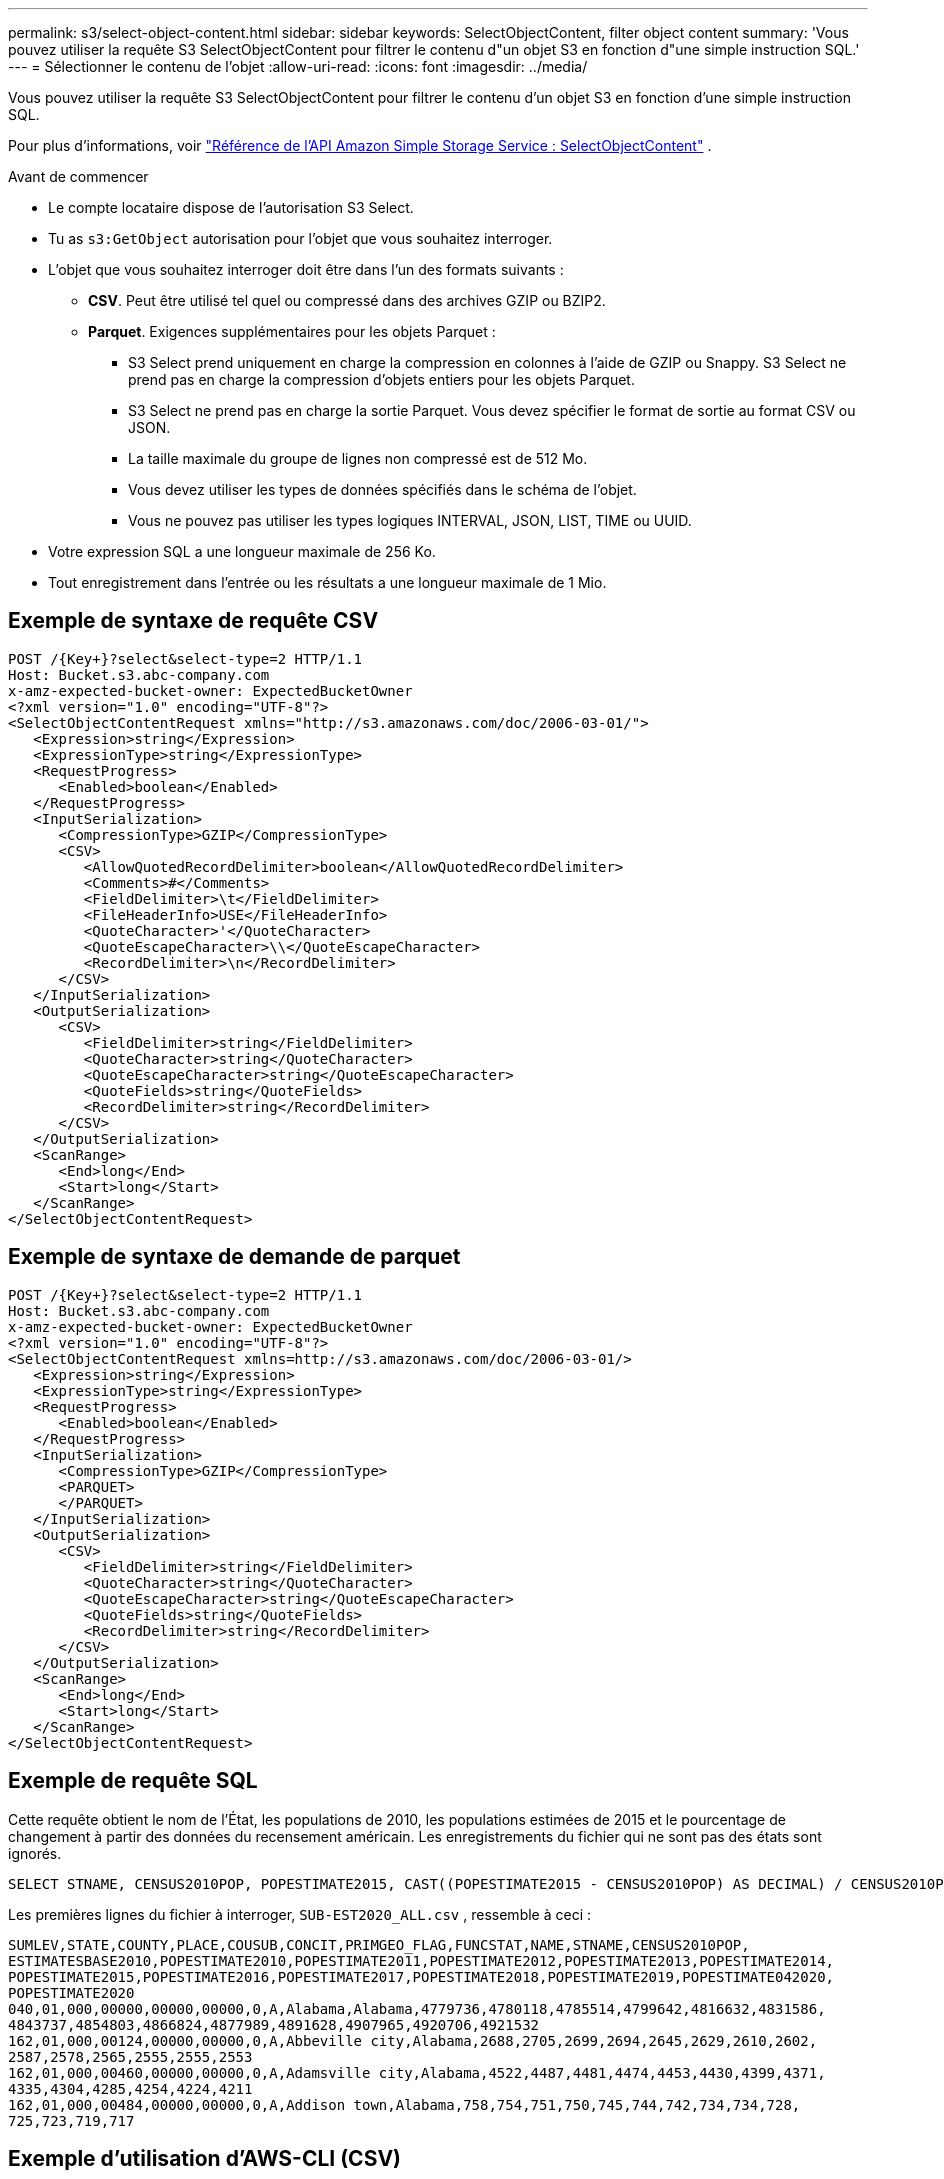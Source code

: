 ---
permalink: s3/select-object-content.html 
sidebar: sidebar 
keywords: SelectObjectContent, filter object content 
summary: 'Vous pouvez utiliser la requête S3 SelectObjectContent pour filtrer le contenu d"un objet S3 en fonction d"une simple instruction SQL.' 
---
= Sélectionner le contenu de l'objet
:allow-uri-read: 
:icons: font
:imagesdir: ../media/


[role="lead"]
Vous pouvez utiliser la requête S3 SelectObjectContent pour filtrer le contenu d'un objet S3 en fonction d'une simple instruction SQL.

Pour plus d'informations, voir https://docs.aws.amazon.com/AmazonS3/latest/API/API_SelectObjectContent.html["Référence de l'API Amazon Simple Storage Service : SelectObjectContent"^] .

.Avant de commencer
* Le compte locataire dispose de l’autorisation S3 Select.
* Tu as `s3:GetObject` autorisation pour l'objet que vous souhaitez interroger.
* L'objet que vous souhaitez interroger doit être dans l'un des formats suivants :
+
** *CSV*.  Peut être utilisé tel quel ou compressé dans des archives GZIP ou BZIP2.
** *Parquet*.  Exigences supplémentaires pour les objets Parquet :
+
*** S3 Select prend uniquement en charge la compression en colonnes à l'aide de GZIP ou Snappy.  S3 Select ne prend pas en charge la compression d'objets entiers pour les objets Parquet.
*** S3 Select ne prend pas en charge la sortie Parquet.  Vous devez spécifier le format de sortie au format CSV ou JSON.
*** La taille maximale du groupe de lignes non compressé est de 512 Mo.
*** Vous devez utiliser les types de données spécifiés dans le schéma de l'objet.
*** Vous ne pouvez pas utiliser les types logiques INTERVAL, JSON, LIST, TIME ou UUID.




* Votre expression SQL a une longueur maximale de 256 Ko.
* Tout enregistrement dans l'entrée ou les résultats a une longueur maximale de 1 Mio.




== Exemple de syntaxe de requête CSV

[source, asciidoc]
----
POST /{Key+}?select&select-type=2 HTTP/1.1
Host: Bucket.s3.abc-company.com
x-amz-expected-bucket-owner: ExpectedBucketOwner
<?xml version="1.0" encoding="UTF-8"?>
<SelectObjectContentRequest xmlns="http://s3.amazonaws.com/doc/2006-03-01/">
   <Expression>string</Expression>
   <ExpressionType>string</ExpressionType>
   <RequestProgress>
      <Enabled>boolean</Enabled>
   </RequestProgress>
   <InputSerialization>
      <CompressionType>GZIP</CompressionType>
      <CSV>
         <AllowQuotedRecordDelimiter>boolean</AllowQuotedRecordDelimiter>
         <Comments>#</Comments>
         <FieldDelimiter>\t</FieldDelimiter>
         <FileHeaderInfo>USE</FileHeaderInfo>
         <QuoteCharacter>'</QuoteCharacter>
         <QuoteEscapeCharacter>\\</QuoteEscapeCharacter>
         <RecordDelimiter>\n</RecordDelimiter>
      </CSV>
   </InputSerialization>
   <OutputSerialization>
      <CSV>
         <FieldDelimiter>string</FieldDelimiter>
         <QuoteCharacter>string</QuoteCharacter>
         <QuoteEscapeCharacter>string</QuoteEscapeCharacter>
         <QuoteFields>string</QuoteFields>
         <RecordDelimiter>string</RecordDelimiter>
      </CSV>
   </OutputSerialization>
   <ScanRange>
      <End>long</End>
      <Start>long</Start>
   </ScanRange>
</SelectObjectContentRequest>
----


== Exemple de syntaxe de demande de parquet

[source, asciidoc]
----
POST /{Key+}?select&select-type=2 HTTP/1.1
Host: Bucket.s3.abc-company.com
x-amz-expected-bucket-owner: ExpectedBucketOwner
<?xml version="1.0" encoding="UTF-8"?>
<SelectObjectContentRequest xmlns=http://s3.amazonaws.com/doc/2006-03-01/>
   <Expression>string</Expression>
   <ExpressionType>string</ExpressionType>
   <RequestProgress>
      <Enabled>boolean</Enabled>
   </RequestProgress>
   <InputSerialization>
      <CompressionType>GZIP</CompressionType>
      <PARQUET>
      </PARQUET>
   </InputSerialization>
   <OutputSerialization>
      <CSV>
         <FieldDelimiter>string</FieldDelimiter>
         <QuoteCharacter>string</QuoteCharacter>
         <QuoteEscapeCharacter>string</QuoteEscapeCharacter>
         <QuoteFields>string</QuoteFields>
         <RecordDelimiter>string</RecordDelimiter>
      </CSV>
   </OutputSerialization>
   <ScanRange>
      <End>long</End>
      <Start>long</Start>
   </ScanRange>
</SelectObjectContentRequest>
----


== Exemple de requête SQL

Cette requête obtient le nom de l'État, les populations de 2010, les populations estimées de 2015 et le pourcentage de changement à partir des données du recensement américain.  Les enregistrements du fichier qui ne sont pas des états sont ignorés.

[listing]
----
SELECT STNAME, CENSUS2010POP, POPESTIMATE2015, CAST((POPESTIMATE2015 - CENSUS2010POP) AS DECIMAL) / CENSUS2010POP * 100.0 FROM S3Object WHERE NAME = STNAME
----
Les premières lignes du fichier à interroger, `SUB-EST2020_ALL.csv` , ressemble à ceci :

[listing]
----
SUMLEV,STATE,COUNTY,PLACE,COUSUB,CONCIT,PRIMGEO_FLAG,FUNCSTAT,NAME,STNAME,CENSUS2010POP,
ESTIMATESBASE2010,POPESTIMATE2010,POPESTIMATE2011,POPESTIMATE2012,POPESTIMATE2013,POPESTIMATE2014,
POPESTIMATE2015,POPESTIMATE2016,POPESTIMATE2017,POPESTIMATE2018,POPESTIMATE2019,POPESTIMATE042020,
POPESTIMATE2020
040,01,000,00000,00000,00000,0,A,Alabama,Alabama,4779736,4780118,4785514,4799642,4816632,4831586,
4843737,4854803,4866824,4877989,4891628,4907965,4920706,4921532
162,01,000,00124,00000,00000,0,A,Abbeville city,Alabama,2688,2705,2699,2694,2645,2629,2610,2602,
2587,2578,2565,2555,2555,2553
162,01,000,00460,00000,00000,0,A,Adamsville city,Alabama,4522,4487,4481,4474,4453,4430,4399,4371,
4335,4304,4285,4254,4224,4211
162,01,000,00484,00000,00000,0,A,Addison town,Alabama,758,754,751,750,745,744,742,734,734,728,
725,723,719,717
----


== Exemple d'utilisation d'AWS-CLI (CSV)

[listing]
----
aws s3api select-object-content --endpoint-url https://10.224.7.44:10443 --no-verify-ssl  --bucket 619c0755-9e38-42e0-a614-05064f74126d --key SUB-EST2020_ALL.csv --expression-type SQL --input-serialization '{"CSV": {"FileHeaderInfo": "USE", "Comments": "#", "QuoteEscapeCharacter": "\"", "RecordDelimiter": "\n", "FieldDelimiter": ",", "QuoteCharacter": "\"", "AllowQuotedRecordDelimiter": false}, "CompressionType": "NONE"}' --output-serialization '{"CSV": {"QuoteFields": "ASNEEDED", "QuoteEscapeCharacter": "#", "RecordDelimiter": "\n", "FieldDelimiter": ",", "QuoteCharacter": "\""}}' --expression "SELECT STNAME, CENSUS2010POP, POPESTIMATE2015, CAST((POPESTIMATE2015 - CENSUS2010POP) AS DECIMAL) / CENSUS2010POP * 100.0 FROM S3Object WHERE NAME = STNAME" changes.csv
----
Les premières lignes du fichier de sortie, `changes.csv` , ressemble à ceci :

[listing]
----
Alabama,4779736,4854803,1.5705260708959658022953568983726297854
Alaska,710231,738430,3.9703983633493891424057806544631253775
Arizona,6392017,6832810,6.8959922978928247531256565807005832431
Arkansas,2915918,2979732,2.1884703204959810255295244928012378949
California,37253956,38904296,4.4299724839960620557988526104449148971
Colorado,5029196,5454328,8.4532796097030221132761578590295546246
----


== Exemple d'utilisation d'AWS-CLI (Parquet)

[listing]
----
aws s3api select-object-content  -endpoint-url https://10.224.7.44:10443 --bucket 619c0755-9e38-42e0-a614-05064f74126d --key SUB-EST2020_ALL.parquet --expression "SELECT STNAME, CENSUS2010POP, POPESTIMATE2015, CAST((POPESTIMATE2015 - CENSUS2010POP) AS DECIMAL) / CENSUS2010POP * 100.0 FROM S3Object WHERE NAME = STNAME" --expression-type 'SQL' --input-serialization '{"Parquet":{}}'  --output-serialization '{"CSV": {}}' changes.csv
----
Les premières lignes du fichier de sortie, changes.csv, ressemblent à ceci :

[listing]
----
Alabama,4779736,4854803,1.5705260708959658022953568983726297854
Alaska,710231,738430,3.9703983633493891424057806544631253775
Arizona,6392017,6832810,6.8959922978928247531256565807005832431
Arkansas,2915918,2979732,2.1884703204959810255295244928012378949
California,37253956,38904296,4.4299724839960620557988526104449148971
Colorado,5029196,5454328,8.4532796097030221132761578590295546246
----